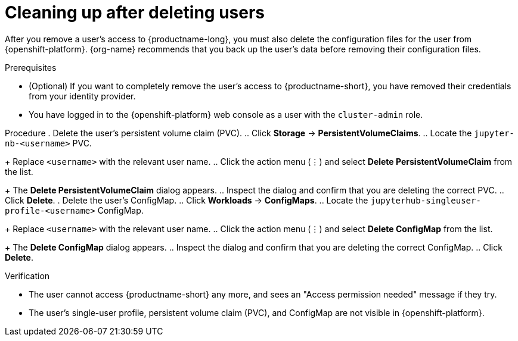 :_module-type: PROCEDURE

[id='cleaning-up-after-deleting-users_{context}']
= Cleaning up after deleting users

[role='_abstract']
After you remove a user's access to {productname-long}, you must also delete the configuration files for the user from {openshift-platform}.
{org-name} recommends that you back up the user's data before removing their configuration files.

.Prerequisites

* (Optional) If you want to completely remove the user's access to {productname-short}, you have removed their credentials from your identity provider.
ifdef::cloud-service[]
* You have backed up the user's storage data from Amazon EBS or Google Persistent Disk.
endif::[]
ifdef::self-managed[]
* You have backed up the user's storage data.
endif::[]
* You have logged in to the {openshift-platform} web console as a user with the `cluster-admin` role.

Procedure
. Delete the user's persistent volume claim (PVC).
.. Click *Storage* -> *PersistentVolumeClaims*.
ifdef::cloud-service[]
.. If it is not already selected, select the `pass:attributes[{workbench-default-namespace}]` project from the project list.
endif::[]
ifdef::self-managed,upstream[]
.. If it is not already selected, select the default workbench project (`pass:attributes[{workbench-default-namespace}]` or your custom workbench namespace) from the project list.
endif::[]
.. Locate the  `jupyter-nb-<username>` PVC.
+
Replace `<username>` with the relevant user name.
.. Click the action menu (&#8942;) and select *Delete PersistentVolumeClaim* from the list.
+
The *Delete PersistentVolumeClaim* dialog appears.
.. Inspect the dialog and confirm that you are deleting the correct PVC.
.. Click *Delete*.
. Delete the user's ConfigMap.
.. Click *Workloads* -> *ConfigMaps*.
ifdef::cloud-service[]
.. If it is not already selected, select the `pass:attributes[{workbench-default-namespace}]` project from the project list.
endif::[]
ifdef::self-managed,upstream[]
.. If it is not already selected, select the default workbench project (`pass:attributes[{workbench-default-namespace}]` or your custom workbench namespace) from the project list.
endif::[]
.. Locate the `jupyterhub-singleuser-profile-<username>` ConfigMap.
+
Replace `<username>` with the relevant user name.
.. Click the action menu (&#8942;) and select *Delete ConfigMap* from the list.
+
The *Delete ConfigMap* dialog appears.
.. Inspect the dialog and confirm that you are deleting the correct ConfigMap.
.. Click *Delete*.

.Verification
* The user cannot access {productname-short} any more, and sees an "Access permission needed" message if they try. 
* The user's single-user profile, persistent volume claim (PVC), and ConfigMap are not visible in {openshift-platform}.


